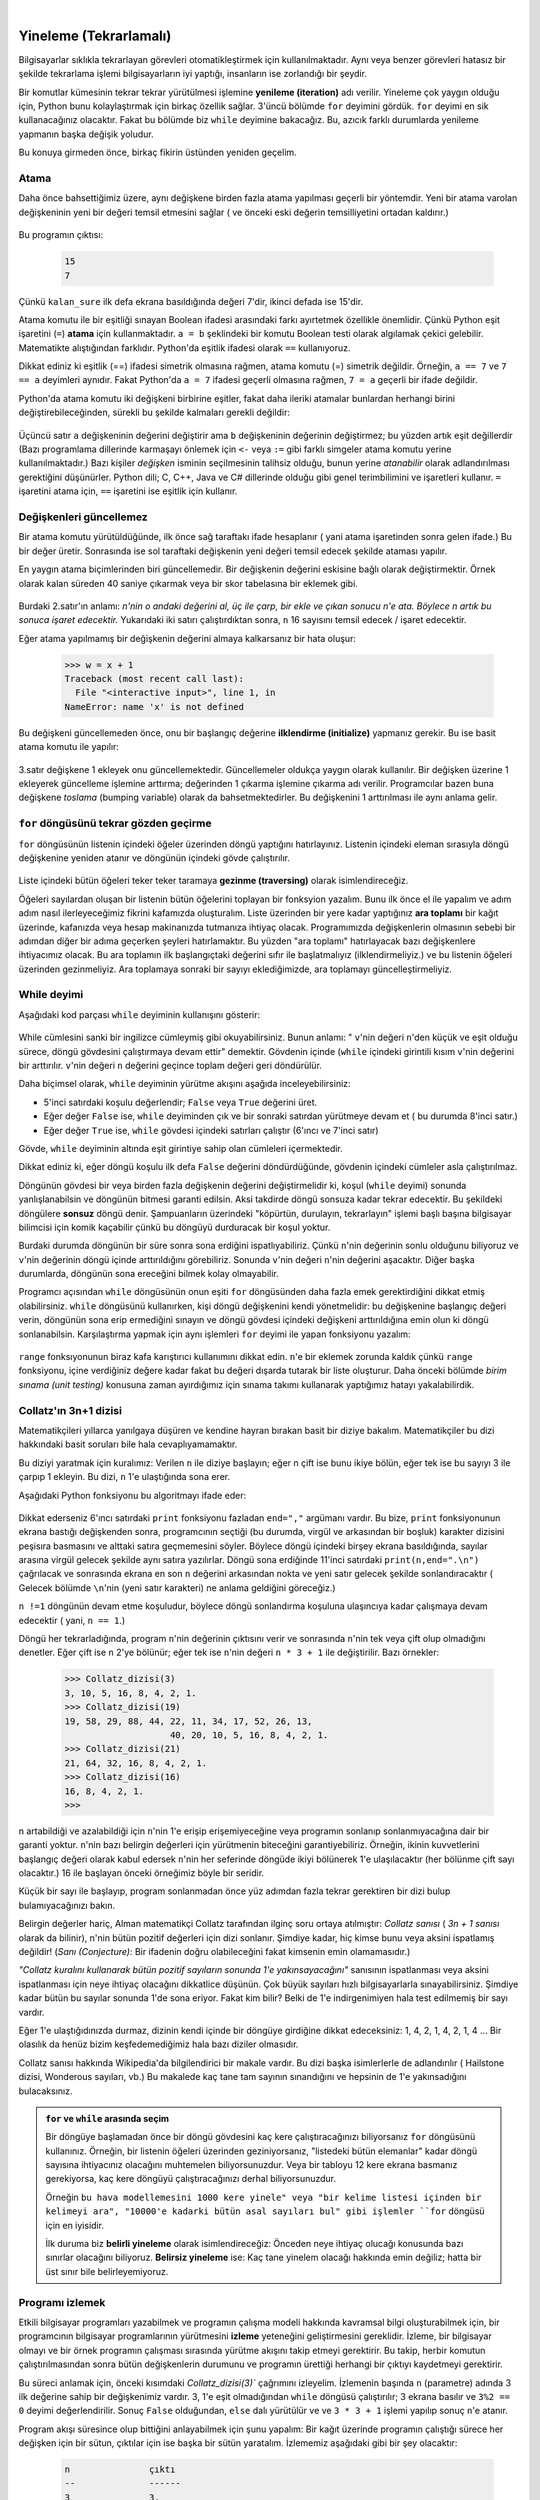 ..  Copyright (C)  Peter Wentworth, Jeffrey Elkner, Allen B. Downey and Chris Meyers.
    Permission is granted to copy, distribute and/or modify this document
    under the terms of the GNU Free Documentation License, Version 1.3
    or any later version published by the Free Software Foundation;
    with Invariant Sections being Foreword, Preface, and Contributor List, no
    Front-Cover Texts, and no Back-Cover Texts.  A copy of the license is
    included in the section entitled "GNU Free Documentation License".
 
|


Yineleme (Tekrarlamalı)
=======================

.. index:: yineleme, atama, atama cümlesi

.. index:: 
    single: deyim; atama

Bilgisayarlar sıklıkla tekrarlayan görevleri otomatikleştirmek için
kullanılmaktadır. Aynı veya benzer görevleri hatasız bir şekilde tekrarlama
işlemi bilgisayarların iyi yaptığı, insanların ise zorlandığı bir şeydir. 

Bir komutlar kümesinin tekrar tekrar yürütülmesi işlemine **yenileme
(iteration)** adı verilir. Yineleme çok yaygın olduğu için, Python bunu
kolaylaştırmak için birkaç özellik sağlar. 3'üncü bölümde ``for`` deyimini
gördük. ``for`` deyimi en sik kullanacağınız olacaktır. Fakat bu bölümde biz
``while`` deyimine bakacağız. Bu, azıcık farklı durumlarda yenileme yapmanın
başka değişik yoludur. 

Bu konuya girmeden önce, birkaç fikirin üstünden yeniden geçelim.

Atama
-----

Daha önce bahsettiğimiz üzere, aynı değişkene birden fazla atama yapılması
geçerli bir yöntemdir. Yeni bir atama varolan değişkeninin yeni bir değeri
temsil etmesini sağlar ( ve önceki eski değerin temsilliyetini ortadan
kaldırır.)

    .. sourcecode:: python3
        :linenos:

        kalan_sure = 15
        print(kalan_sure)
        kalan_sure = 7
        print(kalan_sure)

Bu programın çıktısı:

    .. sourcecode:: pycon

        15
        7

Çünkü ``kalan_sure`` ilk defa ekrana basıldığında değeri 7'dir, ikinci defada
ise 15'dir.

Atama komutu ile bir eşitliği sınayan Boolean ifadesi arasındaki farkı
ayırtetmek özellikle önemlidir. Çünkü Python eşit işaretini (``=``) **atama** için
kullanmaktadır. ``a = b`` şeklindeki bir komutu Boolean testi olarak algılamak
çekici gelebilir. Matematikte alıştığından farklıdır. Python'da eşitlik 
ifadesi olarak  ``==`` kullanıyoruz. 

Dikkat ediniz ki eşitlik (==) ifadesi simetrik olmasına rağmen, atama komutu
(=) simetrik değildir. Örneğin, ``a == 7`` ve ``7 == a`` deyimleri aynıdır.
Fakat Python'da ``a = 7`` ifadesi geçerli olmasına rağmen, ``7 = a`` geçerli
bir ifade değildir. 

Python'da atama komutu iki değişkeni birbirine eşitler, fakat daha ileriki
atamalar bunlardan herhangi birini değiştirebileceğinden, sürekli bu şekilde
kalmaları gerekli değildir:

    .. sourcecode:: python3
        :linenos:

        a = 5
        b = a # a ve b şimdi eşitler
        a = 3 # a ve b artık eşit değiller.

Üçüncü satır ``a`` değişkeninin değerini değiştirir ama ``b`` değişkeninin
değerinin değiştirmez; bu yüzden artık eşit değillerdir (Bazı programlama
dillerinde  karmaşayı önlemek için ``<-`` veya ``:=`` gibi farklı simgeler atama
komutu yerine kullanılmaktadır.) Bazı kişiler *değişken* isminin seçilmesinin
talihsiz olduğu, bunun yerine *atanabilir*  olarak adlandırılması gerektiğini
düşünürler. Python dili; C, C++, Java ve C# dillerinde olduğu gibi genel
terimbilimini ve işaretleri kullanır. ``=`` işaretini atama için, ``==``
işaretini ise eşitlik için kullanır. 

Değişkenleri güncellemez
------------------------

Bir atama komutu yürütüldüğünde, ilk önce sağ taraftakı ifade hesaplanır (
yani atama işaretinden sonra gelen ifade.) Bu bir değer üretir. Sonrasında ise
sol taraftaki değişkenin yeni değeri temsil edecek şekilde ataması yapılır.

En yaygın atama biçimlerinden biri güncellemedir. Bir değişkenin değerini
eskisine bağlı olarak değiştirmektir. Örnek olarak kalan süreden 40 saniye
çıkarmak veya bir skor tabelasına bir eklemek gibi.


    .. sourcecode:: python3
        :linenos:
        
        n = 5
        n = 3 * n + 1

Burdaki 2.satır'ın anlamı: `n'nin o andaki değerini al, üç ile çarp, bir ekle
ve çıkan sonucu n'e ata. Böylece n artık bu sonuca işaret edecektir.`
Yukarıdaki iki satırı çalıştırdıktan sonra, ``n`` 16 sayısını temsil edecek /
işaret edecektir.

Eğer atama yapılmamış bir değişkenin değerini almaya kalkarsanız bir hata
oluşur: 

    .. sourcecode:: python3
        
        >>> w = x + 1
        Traceback (most recent call last):
          File "<interactive input>", line 1, in 
        NameError: name 'x' is not defined

Bu değişkeni güncellemeden önce, onu bir başlangıç değerine **ilklendirme
(initialize)** yapmanız gerekir. Bu ise basit atama komutu ile yapılır:

    .. sourcecode:: python3
        :linenos:

        mac_skoru = 0
        ...
        mac_skoru = mac_skoru + 1

3.satır değişkene 1 ekleyek onu güncellemektedir. Güncellemeler oldukça yaygın
olarak kullanılır. Bir değişken üzerine 1 ekleyerek güncelleme işlemine
arttırma; değerinden 1 çıkarma işlemine çıkarma adı verilir. 
Programcılar bazen buna değişkene  *toslama* (bumping variable) olarak da
bahsetmektedirler. Bu değişkenini 1 arttırılması ile aynı anlama gelir.

.. index:: for döngüsü

``for`` döngüsünü tekrar gözden geçirme
---------------------------------------

``for`` döngüsünün listenin içindeki öğeler   üzerinden döngü yaptığını
hatırlayınız. Listenin içindeki eleman sırasıyla döngü değişkenine yeniden
atanır ve döngünün içindeki gövde çalıştırılır. 

    .. sourcecode:: python3
        :linenos:

        for f in ["Jale", "Zerrin", "Burak", "Ahmet", "Zeki", "Tülay",
        "Perihan"]:
            davet_et= "Merhaba" + f + ". Lütfen Cumartesi Doğumgünü partime
            gelin."
            print(davet_et)


Liste içindeki bütün öğeleri teker teker taramaya **gezinme (traversing)**
olarak isimlendireceğiz. 

Öğeleri sayılardan oluşan bir listenin bütün öğelerini toplayan bir fonksyion
yazalım. Bunu ilk önce el ile yapalım ve adım adım nasıl ilerleyeceğimiz
fikrini kafamızda oluşturalım. Liste üzerinden bir yere kadar   yaptığınız **ara toplamı** bir kağıt üzerinde, kafanızda veya hesap makinanızda tutmanıza ihtiyaç olacak.
Programımızda değişkenlerin olmasının sebebi bir adımdan diğer bir adıma
geçerken şeyleri hatırlamaktır. Bu yüzden "ara toplamı" hatırlayacak bazı
değişkenlere ihtiyacımız olacak. Bu ara toplamın  ilk başlangıçtaki değerini
sıfır ile başlatmalıyız (ilklendirmeliyiz.)  ve bu listenin öğeleri üzerinden
gezinmeliyiz. Ara toplamaya sonraki  bir sayıyı  eklediğimizde, ara toplamayı
güncelleştirmeliyiz.

    .. sourcecode:: python
        :linenos:

        def toplam(xs):
            """ xs listesi içindeki bütün öğelerin toplar ve bu sonucu geri
            döndürür."""
            ara_toplam = 0
            for x in xs:
                anlik_toplam = anlik_toplam + x
            return ara_toplam

        # Aşağıdaki sınamaları, sınama takımına ekleyiniz. 
        test(toplam([1, 2, 3, 4]) == 10)
        test(toplam([1.25, 2.5, 1.75]) == 5.5)
        test(toplam([1, -2, 3]) == 2)
        test(toplam([ ]) == 0)
        test(toplam(range(11)) == 55)  # 11 listeye dahil değildir.
      

.. index:: while deyimi, while döngüsü, yineleme, döngü, döngü gövdesi, sonsuz
   döngü, koşul

While deyimi
------------

Aşağıdaki kod parçası ``while`` deyiminin kullanışını gösterir:

    .. sourcecode:: python3
        :linenos:

        def kadar_toplam(n):
            """  1 + 2 + 3 + ... n toplamını geri döndürür."""
            ara_toplam = 0
            v = 1 # listenin ilk elemanı
            while v <= n:
                ara_toplam = ara_toplam + v
                v = v + 1 # sonraki öğe
            return ara_toplam # listenin bütün öğeleri toplandı

        # Test takımınız
        test(kadar_toplam(4) == 10)
        test(kadar_toplam(1000) == 500500)

While cümlesini sanki bir ingilizce cümleymiş gibi okuyabilirsiniz. Bunun
anlamı: " ``v``'nin değeri ``n``'den küçük ve eşit olduğu sürece, döngü gövdesini
çalıştırmaya devam ettir"  demektir. Gövdenin içinde (``while`` içindeki
girintili kısım ``v``'nin değerini bir
arttırılır. ``v``'nin değeri ``n`` değerini geçince toplam değeri geri
döndürülür. 

Daha biçimsel olarak, ``while`` deyiminin yürütme akışını aşağıda
inceleyebilirsiniz:

* 5'inci satırdaki koşulu değerlendir; ``False`` veya ``True`` değerini üret. 
* Eğer değer ``False`` ise, ``while`` deyiminden çık ve bir sonraki satırdan
  yürütmeye devam et ( bu durumda 8'inci satır.)
* Eğer değer ``True`` ise, ``while`` gövdesi içindeki satırları çalıştır (6'ıncı
  ve 7'inci satır)

Gövde, ``while`` deyiminin altında eşit girintiye sahip olan cümleleri
içermektedir. 

Dikkat ediniz ki, eğer döngü koşulu ilk defa ``False`` değerini döndürdüğünde,
gövdenin içindeki cümleler asla çalıştırılmaz. 

Döngünün gövdesi bir veya birden fazla değişkenin değerini değiştirmelidir ki,
koşul (``while`` deyimi)  sonunda yanlışlanabilsin ve döngünün bitmesi garanti edilsin. Aksi takdirde döngü sonsuza kadar tekrar edecektir. Bu şekildeki döngülere **sonsuz** döngü denir. Şampuanların üzerindeki "köpürtün, durulayın, tekrarlayın" işlemi başlı başına bilgisayar bilimcisi için komik kaçabilir çünkü bu döngüyü durduracak bir koşul yoktur. 

Burdaki durumda döngünün bir süre sonra sona erdiğini ispatlıyabiliriz. Çünkü
``n``'nin değerinin sonlu olduğunu biliyoruz  ve ``v``'nin değerinin döngü içinde arttırıldığını görebiliriz. Sonunda ``v``'nin değeri ``n``'nin değerini aşacaktır. Diğer başka durumlarda, döngünün sona ereceğini  bilmek kolay olmayabilir. 

Programcı açısından ``while`` döngüsünün  onun eşiti ``for`` döngüsünden  daha fazla emek
gerektirdiğini dikkat etmiş olabilirsiniz. ``while`` döngüsünü kullanırken, kişi
döngü değişkenini kendi yönetmelidir: bu değişkenine başlangıç değeri verin,
döngünün sona erip ermediğini sınayın ve döngü gövdesi içindeki değişkeni
arttırıldığına emin olun ki döngü sonlanabilsin. Karşılaştırma yapmak için aynı
işlemleri ``for`` deyimi ile yapan fonksiyonu yazalım:

    .. sourcecode:: python
        :linenos:

        def kadar_toplam(n):
            """ 1 + 2 + 3 + ... n toplamını geri döndürür."""
            ara_toplam = 0
            for v in range(n+1)
                ara_toplam = ara_toplam + 0
            return ara_toplam

``range`` fonksıyonunun biraz kafa karıştırıcı kullanımını dikkat edin. ``n``'e
bir eklemek zorunda kaldık çünkü ``range`` fonksiyonu,  içine verdiğiniz değere kadar
fakat bu değeri dışarda tutarak bir liste oluşturur.  Daha önceki bölümde `birim sınama
(unit testing)` konusuna zaman ayırdığımız için sınama takımı kullanarak
yaptığımız hatayı yakalabilirdik. 

.. index:: Collatz'ın 3n + 1 dizisi

Collatz'ın 3n+1 dizisi
----------------------

Matematikçileri yıllarca yanılgaya düşüren ve kendine hayran bırakan basit bir diziye
bakalım. Matematikçiler  bu dizi hakkındaki basit soruları bile
hala cevaplıyamamaktır. 

Bu diziyi yaratmak için kuralımız: Verilen ``n`` ile diziye başlayın; eğer n
çift ise bunu ikiye bölün, eğer tek ise bu sayıyı 3 ile çarpıp 1 ekleyin. Bu
dizi,  ``n`` 1'e ulaştığında sona erer. 

Aşağıdaki Python fonksiyonu bu algoritmayı ifade eder:

    .. sourcecode:: python
        :linenos:

        def Collatz_dizisi(n):
            """ n'den başlayarak 3n+1 dizisini basar,
            1'e ulaştığında durur.
            """
            while n != 1:
                print(n, end=", ")
                if n % 2 == 0: # n çift sayı
                    n = n // 2
                else :  # n tek sayı
                    n = 3 * n + 1
            print(n,end=".\n")

Dikkat ederseniz 6'ıncı satırdaki ``print`` fonksiyonu fazladan ``end=","``
argümanı vardır. Bu bize, ``print`` fonksiyonunun  ekrana bastığı değişkenden
sonra,  programcının seçtiği (bu durumda, virgül ve  arkasından bir boşluk)
karakter dizisini peşisıra basmasını ve alttaki satıra geçmemesini söyler.
Böylece döngü içindeki birşey ekrana basıldığında, sayılar arasına virgül
gelecek şekilde aynı satıra yazılırlar. Döngü sona erdiğinde 11'inci satırdaki ``print(n,end=".\n")`` çağrılacak ve sonrasında ekrana en son ``n`` değerini arkasından nokta ve yeni satır gelecek şekilde sonlandıracaktır ( Gelecek bölümde ``\n``'nin  (yeni satır karakteri) ne anlama geldiğini göreceğiz.) 

``n !=1``  döngünün devam etme koşuludur, böylece döngü sonlandırma koşuluna
ulaşıncıya kadar çalışmaya devam edecektir ( yani, ``n == 1``.)

Döngü her tekrarladığında, program ``n``'nin değerinin çıktısını verir ve
sonrasında ``n``'nin tek veya çift olup olmadığını denetler. Eğer çift ise
``n`` 2'ye bölünür; eğer tek ise ``n``'nin değeri ``n * 3 + 1`` ile
değiştirilir. Bazı örnekler:


    .. sourcecode:: python
        
        >>> Collatz_dizisi(3)
        3, 10, 5, 16, 8, 4, 2, 1.
        >>> Collatz_dizisi(19)
        19, 58, 29, 88, 44, 22, 11, 34, 17, 52, 26, 13, 
                            40, 20, 10, 5, 16, 8, 4, 2, 1.
        >>> Collatz_dizisi(21)
        21, 64, 32, 16, 8, 4, 2, 1.
        >>> Collatz_dizisi(16)
        16, 8, 4, 2, 1.
        >>>

n artabildiği ve azalabildiği için ``n``'nin 1'e erişip erişemiyeceğine veya
programın sonlanıp sonlanmıyacağına  dair bir garanti yoktur. ``n``'nin bazı
belirgin değerleri için yürütmenin biteceğini garantiyebiliriz. Örneğin, ikinin
kuvvetlerini başlangıç değeri olarak kabul edersek  ``n``'nin her seferinde
döngüde ikiyi bölünerek 1'e ulaşılacaktır (her bölünme çift sayı olacaktır.) 16
ile başlayan önceki örneğimiz böyle bir seridir. 

Küçük bir sayı ile başlayıp, program sonlanmadan önce yüz adımdan fazla tekrar gerektiren bir dizi bulup bulamıyacağınızı bakın. 

Belirgin değerler hariç, Alman matematikçi Collatz tarafından  ilginç soru
ortaya atılmıştır: *Collatz sanısı* ( *3n +  1 sanısı* olarak da bilinir), n'nin
bütün pozitif değerleri için dizi sonlanır. Şimdiye kadar, hiç kimse bunu veya
aksini ispatlamış değildir! (*Sanı (Conjecture)*: Bir ifadenin doğru
olabileceğini fakat kimsenin emin olamamasıdır.)

*"Collatz kuralını kullanarak bütün pozitif sayıların sonunda 1'e
yakınsayacağını"*  sanısının ispatlanması veya aksini ispatlanması için neye ihtiyaç olacağını
dikkatlice düşünün. Çok büyük sayıları hızlı bilgisayarlarla sınayabilirsiniz.
Şimdiye kadar bütün bu sayılar sonunda 1'de sona eriyor. Fakat kim bilir?
Belki de 1'e indirgenimiyen hala test edilmemiş bir sayı vardır. 

Eğer 1'e ulaştığıdınızda durmaz, dizinin kendi içinde bir döngüye girdiğine
dikkat edeceksiniz: 1, 4, 2, 1, 4, 2, 1, 4 ...  Bir olasılık da henüz bizim keşfedemediğimiz hala bazı diziler olmasıdır. 

Collatz sanısı hakkında Wikipedia'da bilgilendirici bir makale vardır. Bu dizi
başka isimlerlerle de adlandırılır ( Hailstone dizisi, Wonderous sayıları, vb.)
Bu makalede kaç tane tam sayının sınandığını ve hepsinin de 1'e yakınsadığını
bulacaksınız. 

.. admonition:: ``for`` ve ``while`` arasında seçim

   Bir döngüye başlamadan önce bir döngü gövdesini kaç kere çalıştıracağınızı
   biliyorsanız ``for`` döngüsünü kullanınız. Örneğin, bir listenin öğeleri
   üzerinden geziniyorsanız, "listedeki bütün elemanlar" kadar döngü sayısına
   ihtiyacınız olacağını muhtemelen biliyorsunuzdur. Veya bir tabloyu 12 kere
   ekrana basmanız gerekiyorsa, kaç kere döngüyü çalıştıracağınızı derhal
   biliyorsunuzdur. 

   Örneğin ``bu hava modellemesini 1000 kere yinele" veya "bir kelime listesi
   içinden bir kelimeyi ara", "10000'e kadarki bütün asal sayıları bul" gibi
   işlemler ``for`` döngüsü için en iyisidir. 

   İlk duruma biz **belirli yineleme** olarak isimlendireceğiz: Önceden neye
   ihtiyaç olucağı konusunda bazı sınırlar olacağını biliyoruz. **Belirsiz
   yineleme** ise: Kaç tane yinelem olacağı hakkında emin değiliz; hatta bir
   üst sınır bile belirleyemiyoruz. 

.. index:: program izleme, el ile izleme, programı izlemek

Programı izlemek
----------------

Etkili bilgisayar programları yazabilmek ve programın çalışma modeli hakkında kavramsal bilgi oluşturabilmek için, bir programcının bilgisayar programlarının yürütmesini **izleme** yeteneğini geliştirmesini gereklidir. İzleme, bir bilgisayar olmayı ve bir örnek programın çalışması sırasında yürütme akışını takip etmeyi gerektirir. Bu takip, herbir komutun çalıştırılmasından sonra bütün değişkenlerin durumunu ve programın ürettiği herhangi bir çıktıyı kaydetmeyi gerektirir.

Bu süreci anlamak için, önceki kısımdaki `Collatz_dizisi(3)`` çağrımını
izleyelim. İzlemenin başında ``n`` (parametre) adında 3 ilk değerine sahip bir
değişkenimiz vardır. 3, 1'e eşit olmadığından ``while`` döngüsü çalıştırılır; 3
ekrana basılır ve ``3%2 == 0`` deyimi değerlendirilir. Sonuç ``False``
olduğundan, ``else`` dalı yürütülür ve ve ``3 * 3 + 1`` işlemi yapılıp sonuç
``n``'e atanır.

Program akışı süresince  olup bittiğini anlayabilmek için  şunu yapalım: Bir kağıt üzerinde
programın çalıştığı sürece  her değişken için bir sütun, çıktılar için ise başka
bir sütün yaratalım. İzlememiz aşağıdaki gibi bir şey olacaktır:

    .. sourcecode:: pycon
        
        n               çıktı 
        --              ------
        3               3, 
        10


``10 !=1`` ifadesinin değeri ``True`` olduğundan, döngü gövdesi tekrar
yürütülecek ve 10 ekrana basılacaktır. ``10 % 2 == 0`` doğru olduğundan, ``if``
dalı yürütülecek ve ``n`` 5 olacaktır. İzlemenin sonunda aşağıdaki gibi sonuç
olacaktır:


    .. sourcecode:: pycon

          n               output printed so far
          --              ---------------------
          3               3,
          10              3, 10,
          5               3, 10, 5,
          16              3, 10, 5, 16,
          8               3, 10, 5, 16, 8,
          4               3, 10, 5, 16, 8, 4,
          2               3, 10, 5, 16, 8, 4, 2,
          1               3, 10, 5, 16, 8, 4, 2, 1.

İzleme biraz yorucu ve hataya yatkın olabilir (bu yüzden bilgisayarları bu tür
işler için kullanıyoruz) fakat bir programcının sahip olması gereken zorunlu
yeteneklerden biridir. Bu izlemeden, programızın nasıl çalıştığı hakkında bilgi
edinebiliriz. ``n``'nin kuvveti ikinin katları olur olmaz, programın
:math:`\mathrm{log}_2 n` sayısı kadar yürütme sonrası döngünün sona ereceğini
izleme sayesinde görebilirsiniz. Gövde içindeki çıktı son 1'i basmayacağından,
fonksiyonun sonuna özel olarak ``print`` fonksiyonunu koyduğumuzu
görebilirsiniz.

Programı izleme, kodunuzun tek tek adımlıyarak çalıştırmayla ve bu değişkenleri
gözlemlemekle şüphesiz ilgilidir. Bilgisayarı **tek tek adımlama** için kullanma
bizim için daha az hataya sebep olur ve daha uygundur. Programınız karıştıkça
kağıt üzerinde izleme zorlaşır. Bilgisayarınızla izleme yapmak çok daha kuvvetlidir ve kodunuza  **kesme noktası (breaking point)** koymak işinizi kolaylıştırır. Kullandığınız programlama arayüzünü (bu kitapta PyScripter) öğrenmek için zaman ayırmanızı şiddetle tavsiye ediyoruz.

Sizin program izleme yapmanızı ve Python kodunun küçük parçalarını anlamanıza yardım
edecek oldukça yararlı görselleştirmeli araçlar vardır. Bizim tavsiye edeceğimiz bir tanesini  http://netserv.ict.ru.ac.za/python3_viz bağlantısında bulabilirsiniz.

Daha önce chatterbox (geveze, konuşan) fonksiyonlar konusunda uyarmıştık, fakat
biz burda onları kullandık. Python'u daha fazla öğrendikçe, üretilen çıktıları
bir dizinin içinde nasıl saklayacağımızı göstereceğiz. Böylece fonksiyonları
ortasında gereksiz şekilde ortaya çıkıp düşünce yapımızı sekteye uğratan  sinir bozucu ``print`` fonksiyonlarını kaldırabileceğiz. 

.. _sayma:

Basamakları sayma
-----------------

Aşağıdakı fonksiyon bir tam sayının içindeki rakamları (basamakları) sayar:


    .. sourcecode:: python3
        :linenos:

        def rakam_sayisi(n):
            sayac = 0 
            while n != 0:
                sayac = sayac+ 1
                n = n // 10
            return sayac

Fonksiyonumuzu, ``print(rakam_sayisi(710))`` çağırdığımızda ``3`` değerini
ekrana basacaktır. Bu fonksiyon çağrımının yürütmesini ( bir kağıt üzerinde veya
Pyscripter'in adım adım yürütme özelliğini veya Python visualizer kullanarak)
izliyerek çalıştığına dair kendinizi ikna edin. 

Bu fonksiyon hesaplamanın **sayaç** adı verilen önemli bir hesaplama örneğini
göstermektedir. ``sayac`` değişkeni 0 ile ilklenmekte ve daha sonra döngü
gövdesi herbir seferde yürütüldüğünde sayac bir arttırılmaktadır. Döngü
tamamlandıktan sonra, ``sayac``'ın değeri basamak sayısına eşittir. 

Eğer sadece 0 veya 5 olan basamakları saymak isteseydik, sayacı arttırmadan önce
bir koşul cümlesi koymamız işe yarardı. 

    .. sourcecode:: python
        :linenos:

        def sifir_ve_besleri_say(n):
            sayac = 0
            while n > 0:
            rakam = n % 10 
            if rakam == 0 or rakam == 5:
                sayac = sayac + 1
            n = n // 10
            return sayac

`sifir_ve_besleri_say(1055030250)` ifadesinin 7 döndürdüğünü doğrulayın.

Kısaltılmış atama
-----------------

Bir değişkeni arttırma sık karşılaşılan bir şeydir. Python bunun için bır
kısaltma sağlar:

    .. sourcecode:: python

        >>> sayac  = 0
        >>> sayac += 1
        >>> sayac
        1
        >>> sayac += 1
        >>> sayac
        2

``sayac += 1`` ifadesi ``sayac = sayac + 1`` yerine geçen bir kısaltmadır. Bu
işleci *"artı-eşittir"* olarak okuyoruz. Arttırma değeri 1 olmak zorunda
değildir. 


    .. sourcecode:: python3
        
        >>> n = 2
        >>> n += 5
        >>> n
        7

Diğer işleçler için  de (``-=``, ``*=``, ``/=``, ``//=`` ve ``%=``) kısaltmalar
vardır:

    .. sourcecode:: python3
        
        >>> n = 2
        >>> n *= 5
        >>> n
        10
        >>> n -= 4
        >>> n
        6
        >>> n //= 2
        >>> n
        3
        >>> n %= 2
        >>> n
        1

.. index:: yardım, mate-simge

Python'da yardım ve meta-simge (meta-notation)
------------------------------------------------------

Python,  kendi içinde tanımlanmış fonksiyonları (gömülü fonksiyonları)  ve kütüphaneleri için oldukça geniş bir
belgeye sahiptir. Bu yardım belgelerine ulaşmanın farklı yolları vardır.
PyScripter içinde, *Help* menü öğesine tıklayın ve *Python Manuals*'i seçin.
**range** gömülü fonksiyonu hakkında yardım arayın. Aşağıdaki gibi birşey elde
edeceksiniz. 

.. image:: illustrations/help_range.png  


 
Argümanların bazılarının köşeli parantez içinde olduğuna dikkat edin. Bunlar
**meta-simge (meta-notation)** örnekleridir. Bunlar Python'un söz
dizimini tanımlar fakat Python'un içinde yer almazlar. Bu belge içindeki köşeli
parantezlerin anlamı, argümanların isteğe bağlı olduğudur; isterse programcı onu
ihmal edebilir. Yardım belgesinin ilk satırı bize ``range`` fonksiyonunun her
zaman bir ``stop`` argümanı olması gerektiği, fakat ``start`` ve ``stop``
argümanlarının seçenekler olduğunu ( aralarında virgül ile ayrılırlar) söyler. 

Burdaki yardım belgesi bize ``range`` fonksiyonunun 1, 2 veya 3 argümanı
olabileceğini gösteriyor. Liste herhangi bir başlangıç değerinden
başlayabilir; bu başlangıç değerinden 1'den farklı olarak aşağıya doğru
azalabilir veya yukarı doğru artabilir. Bu belge bize argümanların tamsayı
olması gerektiğini söylüyor. 

Sıkça  karşılacağınız  siyah ve eğik yazılmış meta-simgeleridir. Siyah
yazılmış olanlar bunların anahtar kelime veya simge olduğunu ve nasıl yazılmışsa
öyle yazılmalarını; eğik olanların ise " bir tür" olduğunu belirtir. Böylece
aşağıdaki sözdiziminde

    **for** *variable* **in** *list* **:**

italik kelimeler yerine herhangi bir geçerli değişken (variable)  ve listeyi (list) koyabilirsiniz. 

``print`` fonksiyonunun (basitleştirilmis) açıklaması bize meta-simgesinin başka
bir kullanımını gösteriyor. Üç nokta meta-simgesinin (``...``) anlamı: Birbirleriyle
virgül ile ayrılmış istediğiniz kadar nesne (isterseniz hiç) koyabilirsiniz:

   **print( [**\ *object,* ... **] )**

Meta-simgesi, söz dizimlerinin şablonunu kesin ve güçlü bir şekilde tanımlamaya
olanak verir.

.. index:: tablo, logoritma, Intel, Pentium, kaçış dizileri, sekme, yeni satır

Tablolar
--------

Döngülerle ilgili güzel şeylerden biri tablo biçiminde veri üretmede yararlı
olmasıdır. Bilgisayarlar yokken logaritma, sinüs, cosinüs ve diğer matematiksel
fonksıyonların değerlerini insanlar el ile hesaplamak zorundaydı. Bu işi
basitleştirmek için matematik kitapları bu fonksiyonların değerlerini veren uzun
listeler verirlerdi. Tabloları yaratmak uzun ve sıkıcı işti; üstelik hatalarla
doluydu.

Bilgisayarlar sahneye çıktıktan sonra ilk tepkilerden biri, *"Müthiş
Bilgisayarları tabloları üretmek için kullanabiliriz, böylece herhangi bir hata
olmaz."* Bu tepkinin (çoğunlukla) doğru olduğu ortaya ama bu ileriyi göremeyen
bir bakıştı. Bilgisayarların ve hesap makinalarının oldukça yaygınlaşmasindan
sonra tablolara gerek kalmadı. 

Tabi hemen hemen demek gerekiyor. Bazı işlemleri için, yaklaşık bir yanıt
üretebilmek ve yaklaşık yanıtı iyileştirmek için hesaplamalar yapmak üzere
tabloları kullanıyor. Bazı durumlarda,  kaynak olarak kullanılan tablolarda bazı
hatalar vardı; bunun en çok bilinen örneği, Intel Pentium tarafından kayan
noktalı sayılarda bölme işleminde kullanılan tabloydu. 

Her ne kadar bir log tablosu eskisi kadar yararlı olmasa bile, hala yinelemenin
güzel bir örneğidir. Aşağıdaki program, sol sütünda değer dizisini ve sağ
sütünsa 2 sayısının bu değerden kuvvetinin değerini  bir tablo şeklinde verir. 


    .. sourcecode:: python3
        :linenos:
        
        for x in range(13):   # 0'dan 12'ye kadar sayı üret 
            print(x, "\t", 2**x)

``"\t"`` ifadesi ** tab karakterini (sekme karakteri)** temsil eder. ``"t"``
ifadesindeki  ``"\"`` kaçış serisi'nin  (escape sequence) başlangıcını belirtir.
Kaçış dizileri, sekme ve yeni satır gibi görünmez karakterleri temsil eder.
``"\n"`` serisi yeni satırı betimler.

Bir kaçış serisi bir karakter dizisinin herhangi bir yerinde bulunabilir;
yukarıdaki örnekte tab (sekme) kaçış serisi ``print`` fonksiyonu içinde tektir.
Bir karakter dizisinin arasına ters bölüyü  ``"\"`` nasıl yerleştirirsiniz. 

Karakter ve karakter dizileri ekranda göründükçe, bir görünmeyen işaretçi olan
**imleç (cursor)**, bir sonraki karakterin nereye koyulacağını takip eder.
``print`` fonksiyonundan sonra imleç sonraki satırın başına gider. 

Tab karakteri imleci bir sekme kadar (Python için 8 boşluk) ileriye götürür.
Daha önceki programın çıktısında olduğu gibi, sekmeler metinleri sutünlar
şeklinde hizalamak için yararlıdır: 

    .. sourcecode:: pycon
        
        0       1
        1       2
        2       4
        3       8
        4       16
        5       32
        6       64
        7       128
        8       256
        9       512
        10      1024
        11      2048
        12      4096


Sütunlar arasındaki sekmelerden (tab) dolayı, ikinci sütunun konumu birinci
sütundaki sayıların basamak sayısına bağlı değildir.

.. index:: iki boyutlu tablo

İki Boyutlu Tablolar
--------------------

İki boyutlu bir tablo, satır ve sütun kesişimindeki değeri okuduğunuz bir
tablodur. Çarpın tablosu buna iyi bir  örnektir. 1'den 6'ya kadar çarpım
tablosunu yazmak istediğinizi varsayalım.

Başlamak için iyi bir yol, 2'nin katlarını bir satırda basan bir döngü
yazmaktır:

    .. sourcecode:: python3
        :linenos:
        
        for i in range(1, 7):
            print(2 * i, end="\t")
        print()

Burda ``range`` fonksiyonunu kullandık fakat diziyi 1'den başlattık. Döngü
yürütüldükçe ``i`` 1'den 6'ya kadar değişir. ``range``'in oluşturduğu dizinin
bütün öğeleri ``i``'ye atandığında döngü sona erer. Her bir döngü sırasında,
``2**i``'nin değerini aralarında bir sekme(\t: tab komutu, Python'da 4 boşluk olarak verilir)  olacak şekilde görüntüler. 

    .. sourcecode:: pycon
        
        2      4      6      8      10     12


Buraya kadar herşey güzel. Bir sonraki adımımız **sarmalama (encapsulate)** ve
**genelleştirme (generalize)**\ dır.

.. index:: sarmalama, genelleştirme, program geliştirme

Sarmalama ve genelleştirme
--------------------------

Sarmalama (encapsulation) bir kod parçasını fonksiyon içerisine koymadır.
Böylece fonksiyonlar tarafından sağlanan tüm avantajlardan yararlanmamazı
sağlar. Daha önce sarmalama ile örnekler gördünüz; daha önceki bölümdeki
``bolunebilirmi`` fonksiyonu gibi. 

Genelleştirmeyse,  2'nin çarpım katları gibi özel bir şey alıp onu daha genel
bir hale getirmektir. Herhangi bir sayının çarpım katları gibi. 

Aşağıdaki fonksiyon bir önceki döngüyü sarmalar ve onu ``n`` tamsayısının
katlarını basacak şekilde genelleştirir. 

    .. sourcecode:: python
        :linenos:

        def katlari_bas(n):
            for i in range(1,7):
                print(n*i, end="\t")
            print()

Sarmak için yapmamız gereken tek şey fonksiyon ismini ve paratmetre listesini
tanımladığımız başlığı ilk satır olarak eklemektir. Genelleştirmek için yapmamız
gereken şey, 2'nin değerini  ``n`` parametresi ile değiştirmektir. 

Eğer bu fonksiyonu 2 argümanı ile çağırırsak, daha önce aldığımız çıktının
aynısını alırız. Eğer argümanımızı 3 seçersek çıktımız:


    .. sourcecode:: pycon

        3      6      9      12     15     18

Eğer argümanımız 4 olursa çıktımız: 


    .. sourcecode:: pycon

        4      8      12     16     20     24

Şimdiye kadar  çarpım tablosunu nasıl ekrana basılacağını 
(``katlari_bas`` fonksıyonunu farklı argümanlarla tekrar tekrar çağırarak)
tahmin etmişsinizdir. Aslında başka bir döngü kullanabiliriz:

    .. sourcecode:: python3
        :linenos:
        
        for i in range(1, 7):
            katlari_bas(i)

Bu yeni döngünün ``katlari_bas`` fonksıyonun içindeki döngüye ne kadar
benzediğini dikkat edin. Yaptığımız tek şey ``print`` fonksiyonunu bir fonksıyan
çağrımı ``katlari_bas`` koymak oldu.

Bu programın çıktısı bir çarpım tablosudur:


    .. sourcecode:: pycon

        1      2      3      4      5      6
        2      4      6      8      10     12
        3      6      9      12     15     18
        4      8      12     16     20     24
        5      10     15     20     25     30
        6      12     18     24     30     36

.. index:: geliştirme planı

Daha fazla sarmalama
--------------------

Sarmalamayı tekrar göstermek için en son kısımdan kodu alalım ve onu bir
fonksiyon şekline getirelim:

    .. sourcecode:: python
        :linenos:

        def carpim_tablosu_bas():
            for i in range(1,7)
                katlari_bas(i)

Bu süreç yaygın karşılaşılan bir **geliştirme planı**\ dır. Kodu herhangi bir
fonksiyon dışında yazarak veya yorumlayıcıya doğrudan yazarak geliştiririz. Tam
olarak çalışan koda ulaştığımızda bu kodu çıkarır ve bir fonksiyon içerisine
koyarız. 

Bu geliştirme planı eğer programı hangi fonksiyonlara parçalayacağınızı
bilmiyorsanız oldukça yararlıdır. Bu yaklaşım siz ilerledikçe programı
tasarlamanıza izin verir.

.. index:: 
    single: yerel değişken

Yerel Değişken
--------------

Aynı değişken ``i``'yi hem ``katlari_bas`` hem de ``carpim_tablosu_bas``
fonksiyonlarının ikisinde de nasıl kullanabildiğimizi merak ediyor
olabilirsiniz. Bu fonksiyonlardan biri ``i``'nin değerini değiştirirse bu
sorunlara yol açmaz mı?

Yanıt "hayırdır." Çünkü ``katlari_bas``'ın içindeki ``i`` ile
``carpim_tablosu_bas``'ın içindeki ``i`` aynı değişken değildir.

Bir fonksiyon tanımlanmasının içinde yaratılan değişkenler yereldir; bu
değişkenlere tanımlandığı fonksiyonun dışından erişemezsiniz. Bunun anlamı aynı
fonksiyon içerisinde tanımlı olmayan, aynı isme sahip birden fazla değişkene
sahip olabilirsiniz. 

Python bir fonksiyon içindeki bütün cümleleri inceler. Eğer bu cümlelerden biri
bir değişkene değer atıyorsa Python bu değişkeni yerel değişken yapar. 

``i`` isimli iki değişkeninin bu program için yiğit diyagramını gösteren
şekiller aynı değildir. Bunlar farklı değerleri gösterebilir ve birinin
değişmesi diğerini etkilemez. 


    .. image:: illustrations/stack2.png
       :alt: Stack 2 diagram 

``carpim_tablosu_bas (print_mult_table)`` içindeki ``i``'nin değeri 1'den 6'ya kadar gider. Şekilde 3'tür. Bir sonraki döngüde 4 olacaktır. Döngüdeki her seferde, ``carpim_tablosu_bas`` fonksiyonu ``katlari_bas (print_multiples)`` fonksiyonunun o andaki ``i`` değerini argüman olarak çağırmaktadır. Bu değer n parametresine atanmaktadır. 

``katlari_bas`` içindeki ``i`` değeri 1'den 6'ya kadar değişir. Şekilde 2'dir.
Bu değişkeni değiştirmenin ``carpim_tablosu_bas`` fonksiyonu içindeki ``i``
argümanı üzerinde bir etkisi yoktur. 

Aynı isimde farklı yerel değişkenlere sahip olmak sık karşılaşılan bir durumdur
ve tamamen geçerlidir. Özellikle ``i`` ve ``j`` isimleri sıklıkla döngü
değişkenleri olarak kullanılmaktadır. Eğer bir başka fonksiyon içerisinde
kullandınız diye kullanmamazlık ederseniz, programın okunmasını
zorlaştırırsınız. 

http://netserv.ict.ru.ac.za/python3_viz/ adresindeki görselleştirici program,
iki yerde değişken olarak kullanılan ``i``'nin nasıl farklı değişkenler olduğunu
ve birbirinden bağımsız değerler aldığını göstermektedir.

.. index:: break deyimi, deyim: break

``break`` deyimi
----------------

**break** deyimi bir döngünün gövdesini terketmek için kullanılır. Döngü
terkedildiğinde gövdeden sonra ilk deyim yürütülür. 


    .. sourcecode:: python3
        :linenos:
        
        for i in [12, 16, 17, 24, 29]: 
            if i % 2 == 1:  # Eğer sayı tek ise
               break        #  ... döngüden heme çıkar
            print(i)
        print("bitti")


    .. sourcecode:: pycon

        12
        16
        bitti

.. admonition:: Döngü öncesi sınama: standard döngü davranışı

    ``for`` ve ``while`` döngüleri, gövdenin içindeki deyimleri çalıştırmadan
    önce başlangıçta sınamalarını yaparlar. Bunlara **döngü öncesi sınama**
    denir. Çünkü sınama gövde öncesinde yapılır. 

    .. image:: illustrations/pre_test_loop.png  

Döngülerin başka türlü kullanımı
--------------------------------

Bazen döngünün yürütülmesi sırasında **gövde ortasında sınama** yaparak gövdenin sonunda veya
başında değil, yürütmenin ortasında gövdeden çıkmak isteriz. Veya gövdenin
**gövde sonunda sınama** yaparak gövdeden çıkış sağlar. Başka diller bunlar için farklı söz dizimi
ve anahtar kelimeler kullanabilir, fakat Python ``while`` ve ``if condition:
break`` deyimlerinin birleşimini kullanarak bu işi başarır. 

tipik bir örnek olarak program kullanıcısı toplanacak sayıları ekrandan girsin.
Kullanıcı daha fazla girilecek sayı olmadığını belirtmek için ekrana özel bir
değer girer; bu değer genellikle -1 veya boş bir ``string`` olur. Bu tür program
``ortasında sınama`` yapmalıdır: Bir sayı girilip, bu sayı sınanıp gövdeden
çıkılıp çıkılmıyacağına karar verir.

    .. admonition::  Ortasında sınama akış diyagramı

        .. image:: illustrations/mid_test_loop.png 
        
    .. sourcecode:: python3
        :linenos:
        
        toplam = 0
        while True:
            cevap = input("Bir sonraki sayıyı girin.  (Sonlandırmak için boş bırakın)")
            if response == "":
                break 
            toplam += int(cevap)
        print("Girdiğiniz sayıların toplamı", toplam)

Bu programın **gövde ortasında sınama** akış diyagramına uyduğuna kendinizi ikna ediniz.
3'üncü satır burda faydalı bir iş yapar, 4. ve 5. satırlar döngüden çıkışı
sağlar; eğer bu satırlar çıkış yapmazsa, daha sonraki yenileme başlamadan önce
6'ıncı satır faydalı bir iş yapar. 

``while bool-tip`` Boolean ifadesi kullanarak yeniden yenileme yapıp
yapmayacağını belirler. ``while True:`` deyimi *gövde üzerinden sürekli döngü*
yap demektir. Bu deyimi birçok programcı hemen tanıyacaktır. 2'inci satırdaki
ifade döngüyü asla sonlardırmayacaktır, bu yüzden programcı döngü dışına çıkacak
(break) bir komut kullanmalıdır. 4. ve 5. satırlar bunu sağlar. Akıllı bir
derleyici veya yorumlayıcı 2'inci satırın her zaman doğru olan bir sınama
olacağını bildiğinden, her zaman döngünün başına gidip sınama yapmadan döngüyü
yürütür. Bu durumda döngümüz her zaman elmas şekline atlama yapacaktır. 

Benzer olarak, ``if koşul: break`` deyimini gövdenin sonuna taşıyarak gövdein **gövde sonunda
sınama** yaparız. Eğer gövdenin en az bir kere yürütülmesini istiyorsanız
**gövde sonunda sınama** kullanırız (çünkü ilk sınama gövdenin sonunda
gerçekleşir). Eğer program bir kişiye karşı en az bir oyun oynamak istiyorsa bu
tür kullanım faydalıdır:


    .. sourcecode:: python3
        :linenos:

        while True:
            oyunu_birkere_oyna()
            response = input("Tekrar oynamak istiyor musun?(evet veya hayir)")
            if cevap != "evet":
                break 
        print("Güle güle!")
        
.. admonition:: İpucu: Çıkış sınamasının nerde yapılacağına karar verin.

    Bir şeyi tekrarlamak için bir döngüye ihtiyacınız olduğunu farkettiğinizde,
    o şeyin sonlandırma sınamasını hakkında düşünün; ne zaman yenilemeyi
    durdurmayı istiyorsunuz? Sınamayı, ilk yinelemeden önce veya ilk yinelemenin
    sonunda veya her yinelemenin ortasında sınamayı yapıp yapmak istemediğinize
    karar verin. Kullanıcı artık
    daha fazla oyun oynamak istemediğinde, etkileşimli programlar kullanıcıdan bir girdi bekler veya rogramlar yinelemenin
    sonunda veya ortasında döngüden çıkmak dosyada artık işlenecek veri
    kalmadığına emin olmalıdır. 

Örnek
-----

Aşağıdaki program aşağıdaki tahmin etme oyununu uygular:


    .. sourcecode:: python3
        :linenos:
        
        import random                   # Rastgele sayıları ileriki bölümlerde 
        rng = random.Random()           # işleyeceğiz.
        sayi = rng.randrange(1, 1000) # [1 and 1000) arasında rastgele sayı 
                                        # üretir. 

        tahminler = 0
        msg = ""

        while True:
            tahmin = int(input(msg + "\n 1 ve 1000 arasında bir sayı tahmin et: "))
            tahminler += 1
            if tahmin > sayi:
                msg += str(tahmin) + " çok yüksek.\n"  
            elif tahmin < sayi:
                msg += str(tahmin) + " çok düşük.\n"  
            else:
                break

        input("\n\nMüthiş, {0} tahminde sayıyı buldunuz!\n\n".format(tahminler))
 

Bu program, matematiğin **trichotomy (üçe kısma bölünme)** kuralını uygular ( a
ve b gerçel sayıları verildiğinde;  a > b, a < b veya a == b eşitliklerinden biri mutlaka doğru olmalıdır). 

19'uncu satırda input fonksiyonu çağrılır, fakat input fonksiyonundan dönen
sonuç ile bir şey yapmayız; bir değişkene bile atamıyoruz. Buna Python'da izin
verilir. Burda girdi bekleyen bir pencere ortaya çıkar ve program sonlanmadan
önce kullanıcıdan bir cevap bekler. Programcılar, program sonlandığında bu
pencerenin açık kalmasını sağlamak (kullanıcın sonucu görmesi için) sıklıkla bu
numarayı (kurnazlığı) yaparlar. 

Başlangıçta boş bir karakter dizisi olarak;  sonradan 7, 13 ve 15 satırlarda ``msg`` değişkeninin kullanış biçimine dikkat edin. Döngünün içinden her defasında geçtiğimizde ekranda yazılan mesajı yenileriz. Program bize sonraki tahmini sorduğu yerde bu mesaj bize gerekli yol gösterimini sağlar ( büyük veya küçük sayı girdiğimizi belirtir.) 

    .. image:: illustrations/python_input.png

.. index:: continue deyimi, deyim; continue

``Continue (devam)`` deyimi
---------------------------

Bu bir kontrol akış deyimidir; döngünün o anki adımını bitirir ama döngüye devam
eder. Fakat döngü geri kalan yinelemelerine devam eder. 

    .. sourcecode:: python3
        :linenos:

        for i in [12, 16, 17, 24, 29, 30]: 
            if i % 2 == 1:      # Bu program çift sayıları
               continue         # ekrana basar.
            print(i)
        print("bitti")

Bunun çıktısı:


    .. sourcecode:: pycon

        12
        16
        24
        30
        bitti  

Daha fazla genelleştirme
------------------------
 
Genelleştirmeye başka bir örnek olarak, yalnız sadece altıya altı çarpım tablosu
değil; herhangi bir boyutta bir çarpım tablosunu bastırmak istediğimizi
varsayalım. ``carpim_tablosu_bas`` fonksiyonuna bir parametre eklemeniz gerecekti. 

    .. sourcecode:: python3
        :linenos:
        
        def carpim_tablosu_bas(zirve):
            for i in range(1, zirve+1):
                katlari_bas(i)

7 değerini ``zirve+1`` ile değiştirdik. Eğer ``carpim_tablosu_bas`` fonksiyonunu
7 argümanı ile çağırırsak, şu çıktıyı basar:

    .. sourcecode:: pycon
    
        1      2      3      4      5      6
        2      4      6      8      10     12
        3      6      9      12     15     18
        4      8      12     16     20     24
        5      10     15     20     25     30
        6      12     18     24     30     36
        7      14     21     28     35     42

Bu fena değil; fakat biz muhtemelen aynı satır ve sütuna sahip bir kare tablo istiyoruz. Bunu yapmak için,  tablonun kaç sütuna sahip olmasını belirtmek için ``katlari_bas`` fonksiyonuna başka bir parametre ekleriz. 

Biraz sinir bozucu olmasını sağlamak için, bu parametreye ``zirve`` olarak
isimlendireceğiz. Bu bize farklı fonksyiyonların aynı isimli parametrelere (
yerel değişkenlerde olduğu gibi) sahip
olabileceğini gösterecek. Bütün program aşağıdaki gibidir:



    .. sourcecode:: python3
        :linenos:
        
        def katlari_bas(n, zirve):
            for i in range(1, zirve+1):
                print(n * i, end="\t")
            print()
           
        def carpim_tablosu_bas(zirve):
            for i in range(1, zirve+1):
                katlari_bas(i, zirve)

Yeni bir parametre eklediğimizde fonksiyonunun ilk satırını (fonksiyon başlığı)
değiştirdiğimizi farketmişsinizdir. Buna ek olarak fonksiyonunun çağrıldığı
yerleri ( örneğin ``carpim_tablosu_bas`` fonksiyonu içinde çağrılan yer) de
değiştirmemiz gerekmektedir.

``carpim_tablosu_bas(7)`` fonksiyonunu çağırdığımızda 7x7 boyutlarında tablo
üretir:

    .. sourcecode:: pycon

        1      2      3      4      5      6      7
        2      4      6      8      10     12     14
        3      6      9      12     15     18     21
        4      8      12     16     20     24     28
        5      10     15     20     25     30     35
        6      12     18     24     30     36     42
        7      14     21     28     35     42     49

Bir fonksiyonu uygun şekilde genelleştirdiğinizde, planlamadığımız yeteneklere
sahip bir program elde ederseniz. Örneğin ab =ba olması dolayısıyla tablodaki
her bir girdinin iki kere görüntülendiğini farketmişsinizdir. Mürekkep
harcamasını azaltmak için tablonun sadece yarısını görüntülemek
istiyebilirsiniz. Bunu yapmak için ``carpim_tablosi_bas`` fonksiyonunda bir
satır değiştirmeniz gerekir. Aşağıdaki satırı

    .. sourcecode:: python3
        :linenos:

        carpim_tablosu_bas(i,zirve+1)

aşağıdaki şekilde


    .. sourcecode:: python3
        :linenos:

        carpim_tablosu_bas(i,i+1)

değiştirdiğinizde şu sonucu üretirsiniz::
    
    1
    2      4
    3      6      9
    4      8      12     16
    5      10     15     20     25
    6      12     18     24     30     36
    7      14     21     28     35     42     49

.. index:: function

Fonksiyonlar
------------

Şimdiye kadar fonksiyonların faydalarını birkaç kere bahsettik. Bu faydaların
tam olarak ne olduklarını merak ediyor olabilirsiniz. Bunlardan bazıları:

#. Büyük bir programı fonksiyonlara parçalamanız ve bu parçalara anlamlı isimler
   vermek iyi bir akıl yürütme tekniğidir. Gövde sonunda sınama tekniğini
   gösteren ``oyunu_birkere_oyna`` fonksiyonuna bakınız. Bu parçalama, oyununun
   detaylarını bir kenara koymamamıza izin verdi. Bu bize yalıtılmış program
   üzerine yoğunlaşmamızı sağlar. Bu fonksiyon, oyuncunun yeniden oyun oynaması
   hakkındaki seçimini gerçekleştirir. 

#. Uzun bir programı fonksiyonlara parçalamanız, programda parçaları birbirinden
   ayırmanızı sağlayacaktır. Böylece izole bir şekilde hataları ayıklayabilecek,
   bu farklı parçaların bir bütün olarak davranmasını sağlayabileceksiniz.

#. Fonksiyonlar yinelemenin kullanımını kolaylaştırır.

#. İyi tasarlanmış fonksiyonlar sıklıkla birçok program için yararlıdır. Bir
   kere fonksiyonu yazdığınızda ve hataların ayıkladığınızda o fonksiyonu tekrar
   kullanabilirsiniz.

İkili veri
----------

Python'da simlerden oluşan bir listeyle ve sayılardan oluşan bir listeyi önceden
gördük. İleriki konularda bu konuya biraz daha değineceğiz ve verilerinizi
temsil etmeninin ileri yöntemlerini göstereceğiz. İkili veri oluşturmak, 
bunları iki parantez içine koymak kadar kolaydır. Aşağıdaki gibi:

    .. sourcecode:: python3
        :linenos:
        
        isim_dogumyil = ("Paris Hilton", 1981) 

Birçok ikili veri tipini,  ikili veri tiplerinden oluşan bir listeye
yerleştirebiliriz:

    .. sourcecode:: python3
        :linenos:
        
        sohretler = [("Brad Pitt", 1963), ("Jack Nicholson", 1937), 
                                        ("Justin Bieber", 1994)] 
 
 
Bu gibi yapılandırılmış veri tipleri ile yapabileceğimiz hızlı bir örnek
verelim. İlk olarak şöhretleri ekrana basalım:


    .. sourcecode:: python3
        :linenos:
        
        print(celebs)
        print(len(celebs))    
   
   
    .. sourcecode:: pycon
              
        [("Brad Pitt", 1963), ("Jack Nicholson", 1937), ("Justin Bieber", 1994)]
        3

``sohretler`` listesinin 3 öğesi olduğunu farkedin; herbiri ikili veri tipidir. 

1980 yılından önce doğmuş şöhretlerin isimlerini ekrana basalım:

    .. sourcecode:: python3
        :linenos:
        
        for (nm, yr) in sohretler:
           if yr < 1980:
                print(nm)

    .. sourcecode:: pycon

        Brad Pitt
        Jack Nicholson

Bu bize ``for`` döngüsü için şimdiye kadar görmediğimiz bir şeyi gösteriyor:
tek bir değişken kullanmak yerine ``(nm,yr)`` çiftinden oluşan değişken
kullandık. Döngü üç kere yürütülür. Her bir yineleme için listedeki çift bir
değişkene atanır. 

.. _nested_data:

İçiçe geçmiş veriler için içiçe listeler
----------------------------------------

Yapılandırılmış veri listesi ile daha fazla haşır neşir olacağız. Aşağıdaki
durumda elimizde bir öğrenci listesi var. Her bir öğrencinin ismi, öğrencilerin
kayıt oldukları derslerden oluşan başka bir liste eşlenmiştir:

    .. sourcecode:: python3
        :linenos:
        
        ogrenciler = [
            ("John", ["CompSci", "Physics"]),
            ("Vusi", ["Maths", "CompSci", "Stats"]),
            ("Jess", ["CompSci", "Accounting", "Economics", "Management"]),
            ("Sarah", ["InfSys", "Accounting", "Economics", "CommLaw"]),
            ("Zuki", ["Sociology", "Economics", "Law", "Stats", "Music"])]
            
``students`` isimli değişkene beş öğeli bir liste atadık. Her bir öğrencinin
ismini ve kayıt oldukları dersleri ekrana basalım:

 
    .. sourcecode:: python3
        :linenos:

        # öğrencinin ismini ve kayıtlı oldukları derslerin sayısını basalım.
        for (isim, dersler) in ogrenciler:
            print(isim, ", kayıtlı ders sayisi:", len(dersler))

CompSci dersini kaç öğrencinin aldığını şimdi sorabiliriz. Bunun için bir sayaca
ihtiyacımız vardır ve her bir öğrenci aldıkları dersleri sınayan ikinci bir
döngüye gereksinim duyarız. 


    .. sourcecode:: python3
        :linenos:
        
        # Kaç öğrencinin  CompSci dersini aldığını sayalım.
        sayac = 0
        for (isim, dersler) in ogrenciler:
            for s in dersler:                 # içiçe geçmiş döngü
                if s == "CompSci":
                   sayac += 1
                   
        print("Compsci dersini alana öğrenci sayısı:", sayac)

    .. sourcecode:: pycon

        Compsci dersini alana öğrenci sayısı:  3 

Sizi ilgilendiren kendi veri tipinizin listesini oluşturmanız gerekir. Örneğin
bir CD listesi için şarkı isimlerinin listesi; veya film listesi için her bir
film için  o filmde oynayan oyuncuların listesi olabilir. Böylece bu listeye şu
soruları sorabilirsiniz: " Angelina Jolie hangi filmlerde oynamıştır?"

.. index:: 
    single: Newton yöntemi

Bir sayının kare kökünü bulmak için Newton yöntemi
---------------------------------------------------

Döngüler sayısal hesaplamalarda sıklıkla kullanılır. Bu gibi hesaplamalarda bir
yaklaşık tahminle başlanır ve bu tahmin yinelenerek geliştirilir. 

Örnek olarak, hesap makinaları ve bilgisayarlar olmadan önce insanlar bir
sayının kare kökünü elle hesaplamaları gerekiyordu. Newton iyi bir yöntem
kullanarak (Newton'dan uzun yıllar önce bu yöntemin bilindiğine dair kanıtlar
vardır.) ``n`` değişkeninin kare kökünün bulmak istediğimizi farzedelim.
Herhangi yaklaşık değer ile başlarsak, aşağıdaki formül ile daha iyi bir
yaklaşıkla değer (başladığımız yaklaşık değeri iyileştirerek) hesaplayabiliriz:


    .. sourcecode:: python3
        :linenos:
        
        daha_iyi_yaklasik = (yaklasik + n/yaklasik)/2
    
Burda ``n`` değeri, karekökünü hesaplamak istediğimiz değerdir. Bu hesaplamayı,
hesap makinası kullanarak birkaç kere yapınız. Her bir yinelemenin sizin
tahminizi cevaba daha yakınlaştırdığını görebiliyor musunuz? Algoritmanın çok hızlı bir şekilde cevaba yakınsaması,  bu algoritmanın elle hesaplamadaki büyük avantajını gösterir. 

Döngü  ve bu formülü kullanarak  bir
önceki yaklaşık değeri daha geliştererek bir sayının kare kökünün hesaplayan
bir fonksiyon yazabiliriz (Gerçekte hesap makinası kare kökü bulmak için bu
yöntemi kullanır. Belki biraz farklı formül ve yöntem kullanabilir, fakat
tahmini sürekli geliştiren yöntemi uygular). 

Bu,  sonsuz sayıda yineleme problemine örnektir: Tahminimizi geliştirmek ve
istedğimiz sonuca ulaşmak için kaç kere yineleme yapmak istediğimizi baştan
belirlemek mümkün değildir. Tek istediğimiz sonuca olabildiğince yaklaşmaktır.
Bizim yinelemeyi durdurmak için koşulumuz şu olacaktır: bir önceki tahminiz  ile
formülü kullanarak elde ettiğmiz iyileştirilmiş yaklaşımız birbirine oldukça yakın olduğunda döngümüz duracaktır. 

İdeal olarak program durduğunda eski tahmin ile yeni tahminin birbirine eşit
olmasını isteriz. Fakat gerçel sayıların bilgisayar aritmetiğinde birbirine tam
olarak eşit olması biraz zor durumdur. Çünkü gerçel sayılar tam doğru olarak
bilgisayarlarda temsil edilemez ( neticede, pi veya :math:`\sqrt{2}`  sonsuz
sayıda ondalık basamağa sahiptir çünkü bu sayılar irrasyonel sayılardır). Bir
döngüyü durdurmasını sınamak için " `a`'nın `b`'ye yeterince yakın" olup
olmadığını programa sormak gerekir. Bu durdurma koşulu şu şekilde kodlanabilir:

    .. sourcecode:: python3
        :linenos:

        if abs(a-b) < 0.001:  # Bunu daha küçük yaparak doğruluğu
                              # arttırabilirsin.
              break   

``a`` ile ``b`` arasındaki farkın mutlak değerini aldığımızı farkedin!

Bu problem  döngünün ortasında çıkmaya iyi bir  örnektir:


    .. sourcecode:: python3
        :linenos:
        
        def kare_kok(n):
            yaklasik = n/2.0     # Start with some or other guess at the answer
            while True:
                daha_iyi_yaklasik= (approx + n/approx)/2.0
                if abs(yaklasik - daha_iyi_yaklasik) < 0.001:
                    return daha_iyi_yaklasik
                yaklasik = daha_iyi_yaklasik
            
        # Test cases
        print(kare_kok(25.0))
        print(kare_kok(49.0))
        print(kare_kok(81.0))

Çıktı şöyle olur:

   .. sourcecode:: pycon

       5.000000000016778 
       7.0
       9.000000000004924

Durdurma koşulunu değiştirerek yakınlaştırmayı geliştirip geliştiremiyeceğine
bakınız. Algoritma üzerinden adımlayarak ( hesap makinası kullanarak ) bu
doğruluk derecesinin elde edilmesi için kaç yineleme gerektiğine bakınız. 

.. index:: algoritma

Algoritmalar
------------

Newton yöntemi bir algoritma örneğidir: Belli bir kategorideki (bu durumda kare
kökleri hesaplama kategorisi) problemleri çözmeye yönelik mekanik bir süreçtir.

Bazi bilgilerimiz algoritmik değildir. Örneğin tarihteki olayların zamanlarını
öğrenmek veya çarpım tablosunu ezberlemek gibi.

Fakat eldeli toplama, borçlu çıkarma veya uzun bölme işlemleri için öğrendiniz
tekniklerin hepsi algoritmadır. Veya tutkulu bir Sudoku bilmecesi çözücüsü
iseniz, bu bulmacaları çözmek için belli adımları izliyor olabilirsiniz. 

Algoritmanın temel özelliklerinden birisi de, yürütebilmesi için bir akıla ihtiyaç olmamasıdır. Basit kurallara göre her bir adımın birbirini izlemesidir. Algoritmalar yanlız özel bir problemi çözmek için değil genel bir sınıftaki problemleri çözmek için tasarlanmıştır.

İnsanlığa büyük faydaları olan  atılımlardan biri, zor problemlerin adım adım algoritmik süreç ile çözülebileceğini ( ve bualgoritmaları uygulamak için yeterli teknolojiye sahip olmak) anlamak olmuştur. Bir algoritmanın yürütülmesi sıkıcı olabilir ve bir akıl, algoritmik veya hasaplamalı düşünce gerektirmeyebilir. Yani algoritma kullanmak ve otomatikleştirmek bir probleme yaklaşmanın temelini oluşturur. Bu algoritmaların yürütülmesi toplumumuzu hızla değiştirmektedir. Bazıları, algoritmik düşünceye ve sürece doğru olan kaymanın toplum üzerindeki etkisinin  ilk matbaanın keşfinden daha önemli olacağını ileri sürmektedir. Bir algoritmanın tasarımı,  ilginç, zihni zorlayan ve programlamın merkezinde olan bir süreçtir.

İnsanların zorlanmadan veya bilinç dışı olarak doğallıkla yaptığı bazı şeyleri
algoritmik olarak ifade etmek zordur. Konuştuğumuz dili anlamak buna güzel bir
örnektir. Hepimiz konuşabiliyoruz, fakat hiç kimse nasıl yaptığımızı şimdiye
kadar tam olarak açıklıyamamaktadır. En azından bu işlemi bir algoritmik biçimde
yapmıyoruz.

Sözlük
------

.. glossary::

    algoritma
        Bir sınıf problemi adım adım çözme sürecidir.

    gövde 
        Bir döngü içindeki deyimler

    breakpoint (kesme noktası)
        Programın yürütülmesinin duracağı (veya kesileceği), böylece programın
        değişkenlerinin o andaki durumunu incelebileceğiniz veya her bir deyim
        üzerinden adım adım giderek bunları bir seferde  bir yürütme yapabileceğiniz 
        programdaki yer.

    bump
        Programcı jargonu. Arttırma ile eş anlamlıdır.

    continue deyimi
        Döngünün o anda kalan kısmının atlanmasını sağlayan deyimdir. Akış
        döngünün başına gider, koşulu değerlendirir ve uygun şekilde döngüye
        devam eder. 

    sayaç
        Bir şeyi saymak için kullanılan değişkendir. Genelde başlangıçta sıfıra
        ilklendirilir (atanırlar) ve döngünün gövdesi içinde arttırılırlar. 

    imleç
        Bir sonraki karakterin nereye yazılacağını tutan görünmez işaretçi.

    azaltma
        1 çıkarma

    kesin yineleme
        Gövdenin yürütülme sayısını daha önceden bilme. Bu tür yineleme
        genellikle ``for`` loop kullanılarak gerçekleştirilir.

    geliştirme planı
        Bir programı geliştirme süreci. Bu bölümde basit, belli şeyleri
        yaptıran; daha sonra bunları sarıp, genelleştirmesine dayanan bir kod
        geliştirme süreci anlatılmıştır.

    kaçış dizisi
        Kaçış karakteri işaretirinin ,\\, sağına bir veya daha fazla karakter
        koyarak bu işaretlerin bazı özel davranışlar sergilemesini sağlar.
        Örnek olarak ``\n`` yeni bir satıra geçmenizi sağlar.

    genelleştirme
        Gereksiz özel bir ifadeyi (sabit bir değer gibi), uygun bir şekilde
        genel olan bir ifadeyle (bir değişken veya parametre gibi) değiştirme
        işlemidir. Genelleştirme kodu çok yönlü yapar, tekrar kullanabilirliğini
        arttırır, hatta yazılması işlemini kolaylaştırır.

    arttırma (arttırmak)
        Hem isim ve hem de fiil olarak, arttırma bir değere 1 ekleme anlamına
        gelir.

    sonsuz döngü
        Döngüyü sonlandırma koşulunun asla gerçekleşmediği döngü çeşididir.

    belirsiz yineleme
        Bir döngünün, bir koşul sağlanana kadar devam etmesidir. Örneğin
        ``while`` deyimi bu durum için kullanılır.

    ilkleme (değişken) 
        Bir değişkeni ilklemek (initialize), bir değişkene bir başlangıç değeri
        verilmesidir. Python'da değişkenlere atama yapılmadıkları sürece
        varolmadıkları için yaratıldıkları zaman ilklenirler. Bu durum diğer
        programlama dillerinde geçerli değildir. Bu dillerde ilkleme yapılmadan
        da değişkenler yaratılabilirler. Bu durumda ya *çöp değere* (anlamsız
        değer ) veya program tarafından öntanımlı bir değer (genellikle sıfır)
        atanır. 

    yineleme
        Program deyimler kümesinin tekrar tekrar çalıştırılması. 

    döngü
        Bitiş koşulu karşılanana kadar tekrar tekrar çalıştırılan bir deyim veya
        deyimler grubu.

    döngü değişkeni
        Bir döngü sonlandırma koşulunun parçası olarak kullanılan değişken

    meta-simgeleri (meta notation) 
        Başka simgeleri tanımlamada yardımcı olan ek semböller veya simgeler.
        Kare parentez, üç nokta ve siyah (harf) meta-simgelerini daha önce
        değinmiştik. Bunlar Python sözdiziminde seçimlik, tekrarlanabilen,
        yerine başka bir şey yerleştirmede bize yardımcı olan meta-simgelerdir.

    döngü ortası sınama
        Gövdenin bir parçasını çalıştıran, daha sonra çıkış koşulunu sınayan; ve
        bu koşula göre ya döngüden çıkan ya da kalan gövdeyi çalıştan deyimdir.
        Python'da  bunun için özel bir yapı yoktur fakat ``while`` ve ``break``
        deyimlerini birlikte kullanabiliriz. 

    içiçe döngü
        Bir döngü gövdesi içinde bulunan başka bir döngü.

    yeni satır
        İmleci bir sonraki satırın başına taşıyan özel bir karakter (``\n``) 

    döngü sonrası sınama
        Bir döngünün bir gövdeyi çalıştırdıktan  sonra çıkış koşulunu
        sınamasıdır. Bu yapı için Python'da özel bir komut yoktur, fakat
        ``while`` ve ``break`` deyimlerini birlikte kullanabiliriz. 

    döngü öncesi sınama
        Bir döngünün önceden bir gövdeyi çalıştırıp çalıştırmayacağına
        sınamasıdır. ``for`` and ``while`` deyimlerinin her ikisi de döngü
        öncesi sınama deyimleridir.

    tek adımlama (single step)
        Programınızı bir anda bir tek adım atarak çalıştırmanızı  ve bu adımlama sonucu
        programınızda meydana gelen değişikleri inceleminizi sağlayan python
        yorumlayıcı özelliği. Hata ayıklamanıza ve programda neler olduğunu
        anlamınıza yardımca olur. 

    tab (sekme)
        İmleci bulunduğu satırdan diğer o satırdaki bir tab durma noktasına hareket ettiren
        özel karakter. 

    trichotomy (üç parçaya ayırma)
        Verilen iki gerçel sayı *a* ve *b* arasında  burda verilen bağıntılardan
        birinin mutlaka geçerli olmasıdır: *a < b*, *a > b* veya *a == b*. Eğer
        iki bağıntının yanlış olduğunu tespit edebilirseniz, geri kalanın doğru
        olduğunu farzedebilirsiniz.

    izleme
        Bir programın yürütme akışını elle takip etme; değişken durumlarındaki
        değişimleri ve üretilen çıktıları kaydetme işlemidir.

Alıştırmalar
------------

Bu bölüm, bir listenin öğelerinin nasıl toplanacağını ve bu öğeleri nasıl
sayacağımızı gösterdi. Sayma örneğimizde ayrıca ``if`` deyimi bize yalnızca bazı
öğeleri saymamıza yardım etti. Daha önceki bölümde 
``2harfli_ilk_kelimeyi_bul`` fonksiyonunun içinde bir koşul gerçeklendiğinde,
``return`` deyimini kullanarak bize "erken çıkış" olanağı verdiğini
göstermiştik. Şimdi ise ``break`` deyimini döngüden çıkmak için ( fonksiyondan çıkmak için ``break`` kullanılmaz ve ``continue`` ise döngüyü sonlandırmadan o andaki döngüden çıkmak için kullanılır).

Listeleri oluşturma, toplama, sayma , sınama koşulları ve erken çıkış
işlemleri zengin yapı taşlarıdır. Bunları çeşitli yollarla birleştirerek
birbirinden farklı birçok fonksiyon yaratabilirsiniz. 

Yukarıdaki yapi taşlarını kullanarak ilk altı soru için fonksiyonları
yazabilmelisiniz.

#. Bir liste içinde kaç tane teksayı olduğunu sayan bir fonksiyon yazınız
   (İpucu: Bu fonksiyon bir listeyi parametre olarak alsın.  Mesela listemiz xs =
   [1,2,3,5,8,20,23] olsun.)

.. Çözüm       .. sourcecode:: python
           xs  = [1,2,3,5,8,20,23]
           sayac = 0
           def tek_sayi_sayar(xs):
               for i in xs:
                   if i%2 == 1
                       sayac +=1
                   else
                       continue
           print("Liste içindeki tek sayı sayısı", sayac)

#. Bir liste içindeki çift sayıları toplasın.

.. Çözüm   .. sourcecode:: python3
       xs  = [1,2,3,5,8,20,23]
       def cift_sayi_toplar(xs):
           sayac=0
           for i in xs:
               if i%2 == 0:
                   sayac +=i
           return sayac

       sayac = cift_sayi_toplar(xs)
       print("Liste içindeki çift sayıların toplamı", sayac ) 

#. Bir liste içindeki negatif sayıları toplasın. (xs = [-1, -3, 5,2,-7])
               
.. Cozum
    xs = [-1, -3, 5,2,-7]
    def neg_sayilari_toplar(xs):
        sayac=0
        for i in xs:
            if i < 0:
                sayac +=i
        return sayac

    sayac = neg_sayilari_toplar(xs)
    print("Liste içindeki negatif sayıların toplamı", sayac )
       
               
               
#. Bir listenin içinde verilen kelimeler arasından 5 harflilerin sayısını
   bulsun (xs = ["ahmet", "ozhan", "şener", "naz", "gül"]

.. cozum

   xs = ["ahmet", "ozhan", "şener", "naz", "gül"]
   def 5harfli_kelime_say(xs):
       sayac=0
       for i in xs:
           if len(i) == 5: 
               sayac +=1
       return sayac

   sayac = 5harfli_kelime_say(xs)
   print("Liste içindeki negatif sayıların toplamı", sayac )

#. Bir liste içindeki sayıları ilk çift sayıya rastlayan kadar toplayan (çift
   sayı dahil değil) bir fonksiyon yazınız. (xs = [ 1, 11, 13, 14, 15,12])

.. cozum
   xs = [ 1, 11, 13, 15,12,11] 
   def ilk_cift_sayiya_kadar_topla(xs):
       sayac=0
       sum1 = 0
       while  xs[sayac] % 2 != 0 and sayac < len(xs):
           sum1 = sum1 + xs[sayac]
           sayac += 1
       return sum1

   sum1 = ilk_cift_sayiya_kadar_topla(xs)
   print("Liste içindeki negatif sayıların toplamı", sum1)

#. Kelimelerden oluşan bir listede, "sam" kelimesine kadarki (sam kelimesi de
   dahil) kaç kelime olduğunu sayan bir fonksiyon yazın. ( Bunun için bir sınama
   testi yazın. "sam" kelimesi listede yoksa ne oluyor?)

#. Newton yönteminde tanımlanan ``kare_kok`` fonksiyonunda ``daha_iyi_yaklasik`` her          hasaplandığında ekranda görüntüyelen bir ``print`` fonksiyonu
   ekleyin. Fonksiyonuun değiştirdiğiniz halini 25 argümanı ile çağırıp
   sonuçları kaydedin. 

#. ``carpim_tablosu_bas`` fonksiyonun son sürümünün yürütülmesini izleyin ve
   nasıl çalıştığını anlamaya çalışın.

#. n'inci sayıya kadar üçgensel sayılar basan (triangular numbers)
   ``ucgensel_sayi_bas(n)`` bir fonksiyon yazınız. Bu fonksiyonu
   ``ucgensel_sayi_bas(5)`` aşağıdaki çıktıyı üretmeli::
 
       1       1
       2       3
       3       6
       4       10
       5       15

   (*ipucu: üçgensel sayının ne olduğunu internetden araştırın.*)
   .. sourcecode:: ignore

        def ucgensel_sayi_bas(n):
        i = 1
        while i <=n:
            print (i,"\t");print (i*(i+1)/2)
            i +=1


#. ``asal_sayimi`` isimli bir fonksiyon yazınız. Bu fonksiyon, tek bir argüman
   alsı; eğer argüman asal sayı ise ``True``, değil ise ``False`` döndürsün.
   Fonksiyonunu aşağıdaki durumlar için sınayın::

   
       test(asal_sayimi(11))
       test(not asal_sayimi(35))
       test(asal_sayimi(19911121))

   Son durum doğum gününüzü sınamalıdır. Asal sayı olan bir günde mi doğdunuz?
   100 kişilik bir sınıfta, kaç kişinin asal sayı doğum gününe sahip olduğunu
   düşünüyorsunuz.

#. Bölüm 3'de 
 

        












 





 
